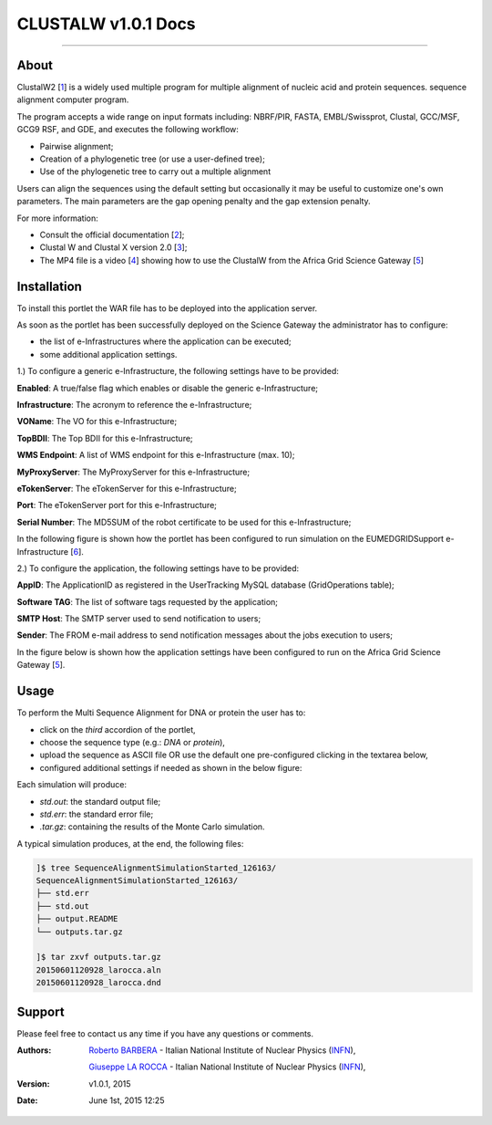 *********************
CLUSTALW v1.0.1 Docs
*********************

.. image:: images/ClustalW.jpg
   :width: 400px
   :align: left
   :target: http://www.clustal.org/
-------------

============
About
============

.. _1: http://www.clustal.org/
.. _2: http://www.clustal.org/clustal2/#Documentation
.. _3: http://www.ncbi.nlm.nih.gov/pubmed/17846036
.. _4: images/clustalW.mp4 
.. _5: https://sgw.africa-grid.org/
.. _6: http://www.eumedgrid.eu/

ClustalW2 [1_] is a widely used multiple program for multiple alignment of nucleic acid and protein sequences. sequence alignment computer program.

The program accepts a wide range on input formats including: NBRF/PIR, FASTA, EMBL/Swissprot, Clustal, GCC/MSF, GCG9 RSF, and GDE, and executes the following workflow:

- Pairwise alignment;

- Creation of a phylogenetic tree (or use a user-defined tree);

- Use of the phylogenetic tree to carry out a multiple alignment

Users can align the sequences using the default setting but occasionally it may be useful to customize one's own parameters. The main parameters are the gap opening penalty and the gap extension penalty.

For more information:

- Consult the official documentation [2_];

- Clustal W and Clustal X version 2.0 [3_];

- The MP4 file is a video [4_] showing how to use the ClustalW from the Africa Grid Science Gateway [5_]

============
Installation
============
To install this portlet the WAR file has to be deployed into the application server.

As soon as the portlet has been successfully deployed on the Science Gateway the administrator has to configure:

- the list of e-Infrastructures where the application can be executed;

- some additional application settings.

1.) To configure a generic e-Infrastructure, the following settings have to be provided:

**Enabled**: A true/false flag which enables or disable the generic e-Infrastructure;

**Infrastructure**: The acronym to reference the e-Infrastructure;

**VOName**: The VO for this e-Infrastructure;

**TopBDII**: The Top BDII for this e-Infrastructure;

**WMS Endpoint**: A list of WMS endpoint for this e-Infrastructure (max. 10);

**MyProxyServer**: The MyProxyServer for this e-Infrastructure;

**eTokenServer**: The eTokenServer for this e-Infrastructure;

**Port**: The eTokenServer port for this e-Infrastructure;

**Serial Number**: The MD5SUM of the robot certificate to be used for this e-Infrastructure;

In the following figure is shown how the portlet has been configured to run simulation on the EUMEDGRIDSupport e-Infrastructure [6_].

.. image:: images/CLUSTALW_settings.jpg
   :align: center

2.) To configure the application, the following settings have to be provided:

**AppID**: The ApplicationID as registered in the UserTracking MySQL database (GridOperations table);

**Software TAG**: The list of software tags requested by the application;

**SMTP Host**: The SMTP server used to send notification to users;

**Sender**: The FROM e-mail address to send notification messages about the jobs execution to users;

In the figure below is shown how the application settings have been configured to run on the Africa Grid Science Gateway [5_].

.. image:: images/CLUSTALW_settings2.jpg
   :align: center

============
Usage
============

To perform the Multi Sequence Alignment for DNA or protein the user has to:

- click on the *third* accordion of the portlet,

- choose the sequence type (e.g.: *DNA* or *protein*),

- upload the sequence as ASCII file OR use the default one pre-configured clicking in the textarea below, 

- configured additional settings if needed as shown in the below figure:

.. image:: images/CLUSTALW_inputs.jpg
      :align: center

Each simulation will produce:

- *std.out*: the standard output file;

- *std.err*: the standard error file;

- *.tar.gz*: containing the results of the Monte Carlo simulation.

A typical simulation produces, at the end, the following files:

.. code:: bash

        ]$ tree SequenceAlignmentSimulationStarted_126163/
        SequenceAlignmentSimulationStarted_126163/
        ├── std.err
        ├── std.out
        ├── output.README
        └── outputs.tar.gz

        ]$ tar zxvf outputs.tar.gz 
        20150601120928_larocca.aln
        20150601120928_larocca.dnd

============
Support
============
Please feel free to contact us any time if you have any questions or comments.

.. _INFN: http://www.ct.infn.it/

:Authors:
 
 `Roberto BARBERA <mailto:roberto.barbera@ct.infn.it>`_ - Italian National Institute of Nuclear Physics (INFN_),

 `Giuseppe LA ROCCA <mailto:giuseppe.larocca@ct.infn.it>`_ - Italian National Institute of Nuclear Physics (INFN_),
 
:Version: v1.0.1, 2015

:Date: June 1st, 2015 12:25

